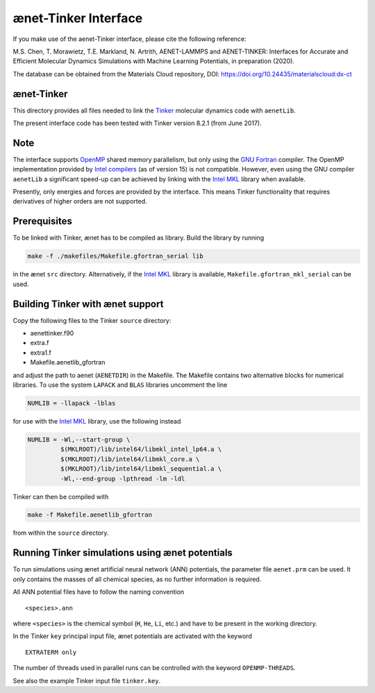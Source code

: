 =====================
ænet-Tinker Interface
=====================

If you make use of the aenet-Tinker interface, please cite the following reference:

M.S. Chen, T. Morawietz, T.E. Markland, N. Artrith, AENET-LAMMPS and AENET-TINKER: Interfaces for Accurate and Efficient Molecular Dynamics Simulations with Machine Learning Potentials, in preparation (2020).

The database can be obtained from the Materials Cloud repository, DOI: https://doi.org/10.24435/materialscloud:dx-ct

ænet-Tinker
-------------

This directory provides all files needed to link the Tinker_ molecular
dynamics code with ``aenetLib``.

The present interface code has been tested with Tinker version 8.2.1
(from June 2017).

Note
-------------

The interface supports OpenMP_ shared memory parallelism, but only using
the `GNU Fortran`_ compiler.  The OpenMP implementation provided by
`Intel compilers`_ (as of version 15) is not compatible.  However, even
using the GNU compiler ``aenetLib`` a significant speed-up can be
achieved by linking with the `Intel MKL`_ library when available.

Presently, only energies and forces are provided by the interface.  This
means Tinker functionality that requires derivatives of higher orders
are not supported.

Prerequisites
-------------

To be linked with Tinker, ænet has to be compiled as library.  Build the
library by running

.. code-block:: sh

  make -f ./makefiles/Makefile.gfortran_serial lib

in the ænet ``src`` directory.  Alternatively, if the `Intel MKL`_
library is available, ``Makefile.gfortran_mkl_serial`` can be used.

Building Tinker with ænet support
---------------------------------

Copy the following files to the Tinker ``source`` directory:

- aenettinker.f90
- extra.f
- extra1.f
- Makefile.aenetlib_gfortran

and adjust the path to aenet (``AENETDIR``) in the Makefile.  The
Makefile contains two alternative blocks for numerical libraries.  To
use the system ``LAPACK`` and ``BLAS`` libraries uncomment the line

.. code-block:: makefile

  NUMLIB = -llapack -lblas

for use with the `Intel MKL`_ library, use the following instead

.. code-block:: makefile

  NUMLIB = -Wl,--start-group \
           $(MKLROOT)/lib/intel64/libmkl_intel_lp64.a \
           $(MKLROOT)/lib/intel64/libmkl_core.a \
           $(MKLROOT)/lib/intel64/libmkl_sequential.a \
           -Wl,--end-group -lpthread -lm -ldl

Tinker can then be compiled with

.. code-block:: sh

  make -f Makefile.aenetlib_gfortran

from within the ``source`` directory.

Running Tinker simulations using ænet potentials
------------------------------------------------

To run simulations using ænet artificial neural network (ANN)
potentials, the parameter file ``aenet.prm`` can be used.  It only
contains the masses of all chemical species, as no further information
is required.

All ANN potential files have to follow the naming convention

::

   <species>.ann

where ``<species>`` is the chemical symbol (``H``, ``He``, ``Li``, etc.)
and have to be present in the working directory.

In the Tinker ``key`` principal input file, ænet potentials are
activated with the keyword

::

  EXTRATERM only

The number of threads used in parallel runs can be controlled with the
keyword ``OPENMP-THREADS``.

See also the example Tinker input file ``tinker.key``.

.. _Tinker: https://dasher.wustl.edu/tinker/
.. _OpenMP: http://www.openmp.org
.. _GNU Fortran: https://gcc.gnu.org/fortran/
.. _Intel compilers: https://software.intel.com/en-us/intel-compilers
.. _Intel MKL: https://software.intel.com/en-us/mkl
